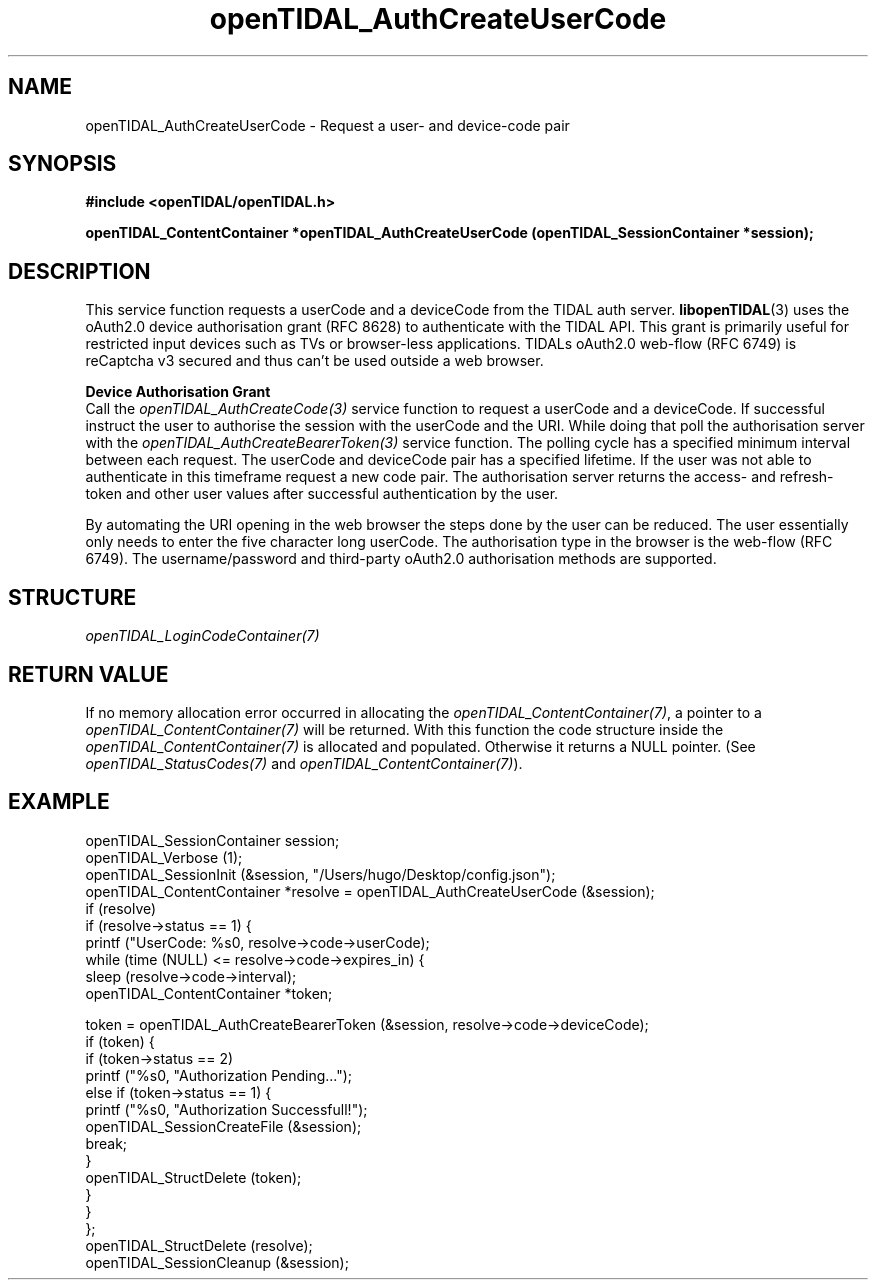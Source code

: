 .TH openTIDAL_AuthCreateUserCode 3 "04 Jan 2021" "libopenTIDAL 0.0.1" "libopenTIDAL Manual"
.SH NAME
openTIDAL_AuthCreateUserCode \- Request a user- and device-code pair
.SH SYNOPSIS
.B #include <openTIDAL/openTIDAL.h>

.BI "openTIDAL_ContentContainer *openTIDAL_AuthCreateUserCode (openTIDAL_SessionContainer *session);"
.SH DESCRIPTION
This service function requests a userCode and a deviceCode from the TIDAL auth server.
\fBlibopenTIDAL\fP(3) uses the oAuth2.0 device authorisation grant (RFC 8628) to authenticate with
the TIDAL API. This grant is primarily useful for restricted input devices such as TVs or
browser-less applications. TIDALs oAuth2.0 web-flow (RFC 6749) is reCaptcha v3 secured
and thus can’t be used outside a web browser. 

.nf
.B Device Authorisation Grant
.fi
Call the \fIopenTIDAL_AuthCreateCode(3)\fP service function to request a userCode and a deviceCode.
If successful instruct the user to authorise the session with the userCode and the URI. While doing
that poll the authorisation server with the \fIopenTIDAL_AuthCreateBearerToken(3)\fP service function.
The polling cycle has a specified minimum interval between each request.
The userCode and deviceCode pair has a specified lifetime. If the user was not able to authenticate
in this timeframe request a new code pair.
The authorisation server returns the access- and refresh-token and other user values after
successful authentication by the user.

By automating the URI opening in the web browser the steps done by the user can be reduced.
The user essentially only needs to enter the five character long userCode.
The authorisation type in the browser is the web-flow (RFC 6749).
The username/password and third-party oAuth2.0 authorisation methods are supported.

.SH STRUCTURE
\fIopenTIDAL_LoginCodeContainer(7)\fP
.SH RETURN VALUE
If no memory allocation error occurred in allocating the \fIopenTIDAL_ContentContainer(7)\fP, a
pointer to a \fIopenTIDAL_ContentContainer(7)\fP will be returned.
With this function the code structure inside the \fIopenTIDAL_ContentContainer(7)\fP is allocated and
populated.
Otherwise it returns a NULL pointer.
(See \fIopenTIDAL_StatusCodes(7)\fP and \fIopenTIDAL_ContentContainer(7)\fP).
.SH EXAMPLE
.nf
openTIDAL_SessionContainer session;
openTIDAL_Verbose (1);
openTIDAL_SessionInit (&session, "/Users/hugo/Desktop/config.json");
openTIDAL_ContentContainer *resolve = openTIDAL_AuthCreateUserCode (&session);
if (resolve)
    if (resolve->status == 1) {
        printf ("UserCode: %s\n", resolve->code->userCode);
        while (time (NULL) <= resolve->code->expires_in) {
            sleep (resolve->code->interval);
            openTIDAL_ContentContainer *token;

            token = openTIDAL_AuthCreateBearerToken (&session, resolve->code->deviceCode);
            if (token) {
                if (token->status == 2)
                    printf ("%s\n", "Authorization Pending...");
                else if (token->status == 1) {
                    printf ("%s\n", "Authorization Successfull!");
                    openTIDAL_SessionCreateFile (&session);
                    break;
                }
                openTIDAL_StructDelete (token);
            }
        }
    };
openTIDAL_StructDelete (resolve);
openTIDAL_SessionCleanup (&session);
.fi
